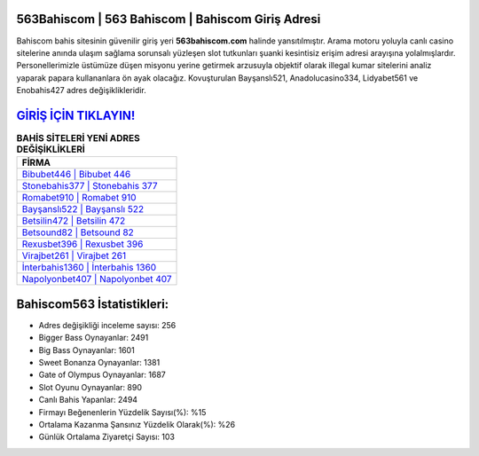 ﻿563Bahiscom | 563 Bahiscom | Bahiscom Giriş Adresi
===================================

.. image:: images/bahiscom-giris.jpg
   :width: 600
   
Bahiscom bahis sitesinin güvenilir giriş yeri **563bahiscom.com** halinde yansıtılmıştır. Arama motoru yoluyla canlı casino sitelerine anında ulaşım sağlama sorunsalı yüzleşen slot tutkunları şuanki kesintisiz erişim adresi arayışına yolalmışlardır. Personellerimizle üstümüze düşen misyonu yerine getirmek arzusuyla objektif olarak illegal kumar sitelerini analiz yaparak papara kullananlara ön ayak olacağız. Kovuşturulan Bayşanslı521, Anadolucasino334, Lidyabet561 ve Enobahis427 adres değişiklikleridir.

`GİRİŞ İÇİN TIKLAYIN! <https://cutt.ly/QwVVg2Vk>`_
==============

.. list-table:: **BAHİS SİTELERİ YENİ ADRES DEĞİŞİKLİKLERİ**
   :widths: 100
   :header-rows: 1

   * - FİRMA
   * - `Bibubet446 | Bibubet 446 <bibubet446-bibubet-446-bibubet-giris-adresi.html>`_
   * - `Stonebahis377 | Stonebahis 377 <stonebahis377-stonebahis-377-stonebahis-giris-adresi.html>`_
   * - `Romabet910 | Romabet 910 <romabet910-romabet-910-romabet-giris-adresi.html>`_	 
   * - `Bayşanslı522 | Bayşanslı 522 <baysansli522-baysansli-522-baysansli-giris-adresi.html>`_	 
   * - `Betsilin472 | Betsilin 472 <betsilin472-betsilin-472-betsilin-giris-adresi.html>`_ 
   * - `Betsound82 | Betsound 82 <betsound82-betsound-82-betsound-giris-adresi.html>`_
   * - `Rexusbet396 | Rexusbet 396 <rexusbet396-rexusbet-396-rexusbet-giris-adresi.html>`_	 
   * - `Virajbet261 | Virajbet 261 <virajbet261-virajbet-261-virajbet-giris-adresi.html>`_
   * - `İnterbahis1360 | İnterbahis 1360 <interbahis1360-interbahis-1360-interbahis-giris-adresi.html>`_
   * - `Napolyonbet407 | Napolyonbet 407 <napolyonbet407-napolyonbet-407-napolyonbet-giris-adresi.html>`_
	 
Bahiscom563 İstatistikleri:
===================================	 
* Adres değişikliği inceleme sayısı: 256
* Bigger Bass Oynayanlar: 2491
* Big Bass Oynayanlar: 1601
* Sweet Bonanza Oynayanlar: 1381
* Gate of Olympus Oynayanlar: 1687
* Slot Oyunu Oynayanlar: 890
* Canlı Bahis Yapanlar: 2494
* Firmayı Beğenenlerin Yüzdelik Sayısı(%): %15
* Ortalama Kazanma Şansınız Yüzdelik Olarak(%): %26
* Günlük Ortalama Ziyaretçi Sayısı: 103
